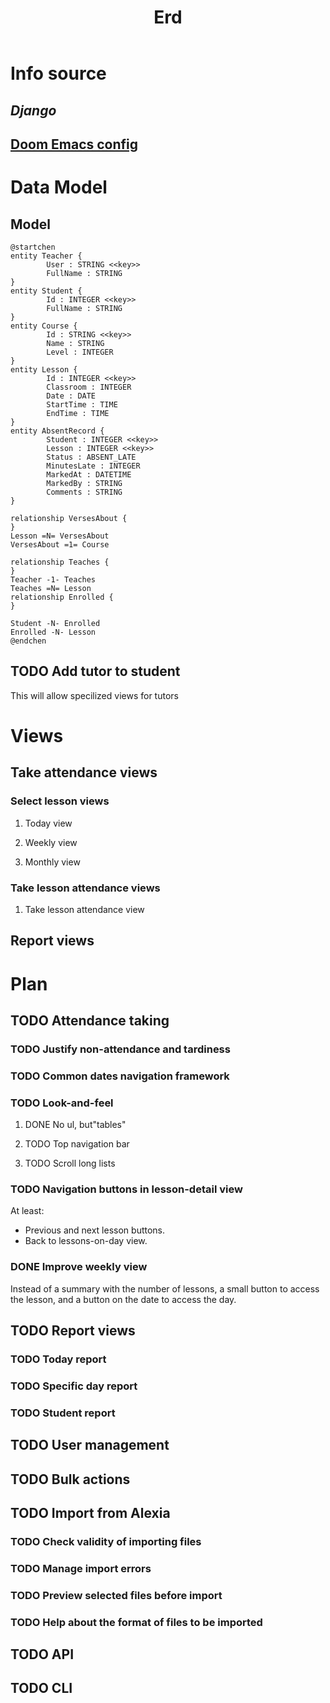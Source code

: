#+title: Erd
#+startup: overview

* Info source
** [[file+emacs:django-readthedocs-io-en-5.2.x.pdf][Django]]
** [[https://joshblais.com/posts/my-literate-doom-emacs-config/][Doom Emacs config]]
* Data Model
** Model
#+begin_src plantuml
@startchen
entity Teacher {
        User : STRING <<key>>
        FullName : STRING
}
entity Student {
        Id : INTEGER <<key>>
        FullName : STRING
}
entity Course {
        Id : STRING <<key>>
        Name : STRING
        Level : INTEGER
}
entity Lesson {
        Id : INTEGER <<key>>
        Classroom : INTEGER
        Date : DATE
        StartTime : TIME
        EndTime : TIME
}
entity AbsentRecord {
        Student : INTEGER <<key>>
        Lesson : INTEGER <<key>>
        Status : ABSENT_LATE
        MinutesLate : INTEGER
        MarkedAt : DATETIME
        MarkedBy : STRING
        Comments : STRING
}

relationship VersesAbout {
}
Lesson =N= VersesAbout
VersesAbout =1= Course

relationship Teaches {
}
Teacher -1- Teaches
Teaches =N= Lesson
relationship Enrolled {
}

Student -N- Enrolled
Enrolled -N- Lesson
@endchen
#+end_src

** TODO Add tutor to student
This will allow specilized views for tutors
* Views

** Take attendance views

*** Select lesson views
**** Today view
**** Weekly view
**** Monthly view

*** Take lesson attendance views
**** Take lesson attendance view

** Report views
* Plan
** TODO Attendance taking
*** TODO Justify non-attendance and tardiness
*** TODO Common dates navigation framework
*** TODO Look-and-feel
**** DONE No ul, but"tables"
**** TODO Top navigation bar
**** TODO Scroll long lists
*** TODO Navigation buttons in lesson-detail view
At least:
- Previous and next lesson buttons.
- Back to lessons-on-day view.
*** DONE Improve weekly view
Instead of a summary with the number of lessons, a small button to access the lesson, and a button on the date to access the day.
** TODO Report views
*** TODO Today report
*** TODO Specific day report
*** TODO Student report
** TODO User management
** TODO Bulk actions
** TODO Import from Alexia
*** TODO Check validity of importing files
*** TODO Manage import errors
*** TODO Preview selected files before import
*** TODO Help about the format of files to be imported
** TODO API
** TODO CLI
